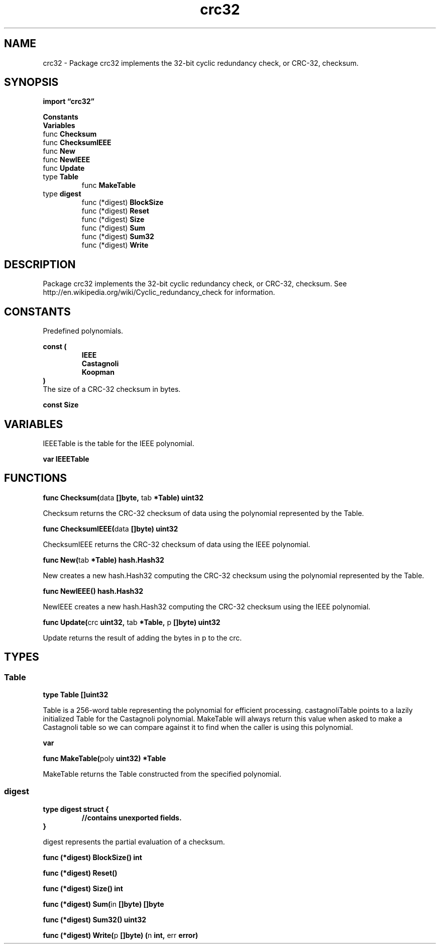 .\"    Automatically generated by mango(1)
.TH "crc32" 3 "2014-11-26" "version 2014-11-26" "Go Packages"
.SH "NAME"
crc32 \- Package crc32 implements the 32-bit cyclic redundancy check, or CRC-32,
checksum.
.SH "SYNOPSIS"
.B import \*(lqcrc32\(rq
.sp
.B Constants
.sp 0
.B Variables
.sp 0
.RB "func " Checksum
.sp 0
.RB "func " ChecksumIEEE
.sp 0
.RB "func " New
.sp 0
.RB "func " NewIEEE
.sp 0
.RB "func " Update
.sp 0
.RB "type " Table
.sp 0
.RS
.RB "func " MakeTable
.sp 0
.RE
.RB "type " digest
.sp 0
.RS
.RB "func (*digest) " BlockSize
.sp 0
.RB "func (*digest) " Reset
.sp 0
.RB "func (*digest) " Size
.sp 0
.RB "func (*digest) " Sum
.sp 0
.RB "func (*digest) " Sum32
.sp 0
.RB "func (*digest) " Write
.sp 0
.RE
.SH "DESCRIPTION"
Package crc32 implements the 32\-bit cyclic redundancy check, or CRC\-32, checksum. 
See http://en.wikipedia.org/wiki/Cyclic_redundancy_check for information. 
.SH "CONSTANTS"
Predefined polynomials. 
.PP
.B const (
.RS
.B IEEE 
.sp 0
.B Castagnoli 
.sp 0
.B Koopman 
.sp 0
.RE
.B )
.sp 0
The size of a CRC\-32 checksum in bytes. 
.PP
.B const 
.B Size 
.sp 0
.SH "VARIABLES"
IEEETable is the table for the IEEE polynomial. 
.PP
.B var 
.B IEEETable 
.sp 0
.SH "FUNCTIONS"
.PP
.BR "func Checksum(" "data" " []byte, " "tab" " *Table) uint32"
.PP
Checksum returns the CRC\-32 checksum of data using the polynomial represented by the Table. 
.PP
.BR "func ChecksumIEEE(" "data" " []byte) uint32"
.PP
ChecksumIEEE returns the CRC\-32 checksum of data using the IEEE polynomial. 
.PP
.BR "func New(" "tab" " *Table) hash.Hash32"
.PP
New creates a new hash.Hash32 computing the CRC\-32 checksum using the polynomial represented by the Table. 
.PP
.BR "func NewIEEE() hash.Hash32"
.PP
NewIEEE creates a new hash.Hash32 computing the CRC\-32 checksum using the IEEE polynomial. 
.PP
.BR "func Update(" "crc" " uint32, " "tab" " *Table, " "p" " []byte) uint32"
.PP
Update returns the result of adding the bytes in p to the crc. 
.SH "TYPES"
.SS "Table"
.B type Table []uint32
.PP
Table is a 256\-word table representing the polynomial for efficient processing. 
castagnoliTable points to a lazily initialized Table for the Castagnoli polynomial. 
MakeTable will always return this value when asked to make a Castagnoli table so we can compare against it to find when the caller is using this polynomial. 
.PP
.B var 
.B 
.sp 0
.PP
.BR "func MakeTable(" "poly" " uint32) *Table"
.PP
MakeTable returns the Table constructed from the specified polynomial. 
.SS "digest"
.B type digest struct {
.RS
.sp 0
.B //contains unexported fields.
.RE
.B }
.PP
digest represents the partial evaluation of a checksum. 
.PP
.BR "func (*digest) BlockSize() int"
.PP
.BR "func (*digest) Reset()"
.PP
.BR "func (*digest) Size() int"
.PP
.BR "func (*digest) Sum(" "in" " []byte) []byte"
.PP
.BR "func (*digest) Sum32() uint32"
.PP
.BR "func (*digest) Write(" "p" " []byte) (" "n" " int, " "err" " error)"
